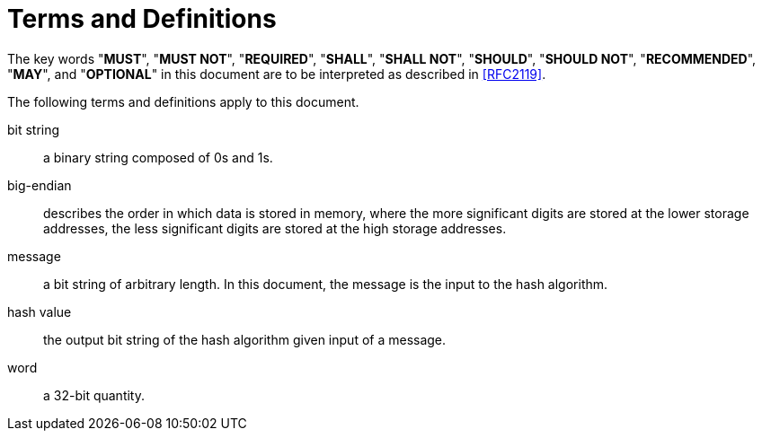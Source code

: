 = Terms and Definitions

The key words "**MUST**", "**MUST NOT**", "**REQUIRED**", "**SHALL**",
"**SHALL NOT**", "**SHOULD**", "**SHOULD NOT**", "**RECOMMENDED**",
"**MAY**", and "**OPTIONAL**" in this document are to be interpreted
as described in <<RFC2119>>.

The following terms and definitions apply to this document.


bit string::
  a binary string composed of 0s and 1s.

big-endian::
  describes the order in which data is stored in memory, where the more significant digits are stored at the lower storage addresses, the less significant digits are stored at the high storage addresses.

message::
  a bit string of arbitrary length. In this document, the message is the input to the hash algorithm.

hash value::
  the output bit string of the hash algorithm given input of a message.

word::
  a 32-bit quantity.
